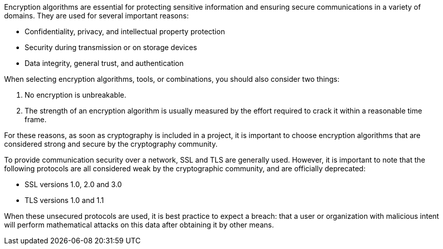 Encryption algorithms are essential for protecting sensitive information and
ensuring secure communications in a variety of domains. They are used for
several important reasons:

* Confidentiality, privacy, and intellectual property protection
* Security during transmission or on storage devices
* Data integrity, general trust, and authentication

When selecting encryption algorithms, tools, or combinations, you should also
consider two things:

1. No encryption is unbreakable.
2. The strength of an encryption algorithm is usually measured by the effort required to crack it within a reasonable time frame.

For these reasons, as soon as cryptography is included in a project, it is
important to choose encryption algorithms that are considered strong and secure
by the cryptography community.

To provide communication security over a network, SSL and TLS are generally
used. However, it is important to note that the following protocols are all
considered weak by the cryptographic community, and are officially deprecated:

* SSL versions 1.0, 2.0 and 3.0
* TLS versions 1.0 and 1.1

When these unsecured protocols are used, it is best practice to expect a breach:
that a user or organization with malicious intent will perform mathematical
attacks on this data after obtaining it by other means.
